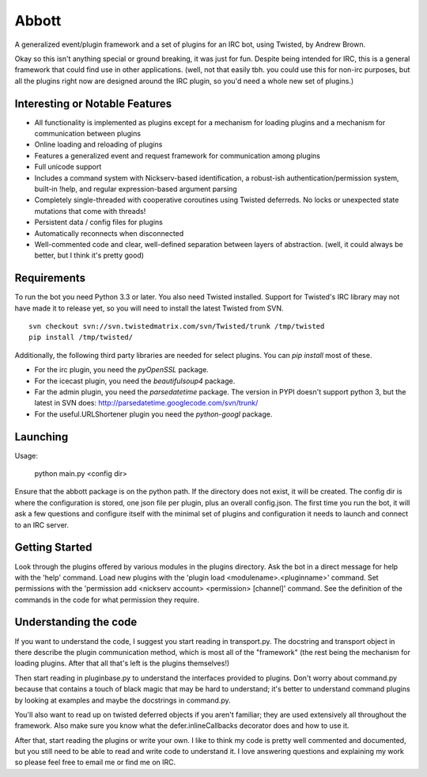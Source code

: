 Abbott
======

A generalized event/plugin framework and a set of plugins for an IRC bot, using
Twisted, by Andrew Brown.

Okay so this isn't anything special or ground breaking, it was just for fun.
Despite being intended for IRC, this is a general framework that could find use
in other applications. (well, not that easily tbh. you could use this for
non-irc purposes, but all the plugins right now are designed around the IRC
plugin, so you'd need a whole new set of plugins.)

Interesting or Notable Features
-------------------------------

* All functionality is implemented as plugins except for a mechanism for
  loading plugins and a mechanism for communication between plugins
* Online loading and reloading of plugins
* Features a generalized event and request framework for communication among
  plugins
* Full unicode support
* Includes a command system with Nickserv-based identification, a robust-ish
  authentication/permission system, built-in !help, and regular
  expression-based argument parsing
* Completely single-threaded with cooperative coroutines using Twisted
  deferreds. No locks or unexpected state mutations that come with threads!
* Persistent data / config files for plugins
* Automatically reconnects when disconnected
* Well-commented code and clear, well-defined separation between layers of
  abstraction. (well, it could always be better, but I think it's pretty good)

Requirements
------------

To run the bot you need Python 3.3 or later. You also need Twisted installed.
Support for Twisted's IRC library may not have made it to release yet, so you
will need to install the latest Twisted from SVN.

::

    svn checkout svn://svn.twistedmatrix.com/svn/Twisted/trunk /tmp/twisted
    pip install /tmp/twisted/

Additionally, the following third party libraries are needed for select
plugins. You can `pip install` most of these.

* For the irc plugin, you need the `pyOpenSSL` package.

* For the icecast plugin, you need the `beautifulsoup4` package.

* Far the admin plugin, you need the `parsedatetime` package. The version in
  PYPI doesn't support python 3, but the latest in SVN does:
  http://parsedatetime.googlecode.com/svn/trunk/

* For the useful.URLShortener plugin you need the `python-googl` package.

Launching
---------

Usage:

    python main.py <config dir>

Ensure that the abbott package is on the python path. If the directory does not
exist, it will be created. The config dir is where the configuration is stored,
one json file per plugin, plus an overall config.json. The first time you run
the bot, it will ask a few questions and configure itself with the minimal set
of plugins and configuration it needs to launch and connect to an IRC server.

Getting Started
---------------

Look through the plugins offered by various modules in the plugins directory.
Ask the bot in a direct message for help with the 'help' command. Load new
plugins with the 'plugin load <modulename>.<pluginname>' command. Set
permissions with the 'permission add <nickserv account> <permission> [channel]'
command. See the definition of the commands in the code for what permission
they require.

Understanding the code
----------------------

If you want to understand the code, I suggest you start reading in
transport.py. The docstring and transport object in there describe the plugin
communication method, which is most all of the "framework" (the rest being the
mechanism for loading plugins. After that all that's left is the plugins
themselves!)

Then start reading in pluginbase.py to understand the interfaces provided to
plugins. Don't worry about command.py because that contains a touch of black
magic that may be hard to understand; it's better to understand command plugins
by looking at examples and maybe the docstrings in command.py.

You'll also want to read up on twisted deferred objects if you aren't familiar;
they are used extensively all throughout the framework. Also make sure you know
what the defer.inlineCallbacks decorator does and how to use it.

After that, start reading the plugins or write your own. I like to think my
code is pretty well commented and documented, but you still need to be able to
read and write code to understand it. I love answering questions and explaining
my work so please feel free to email me or find me on IRC.
